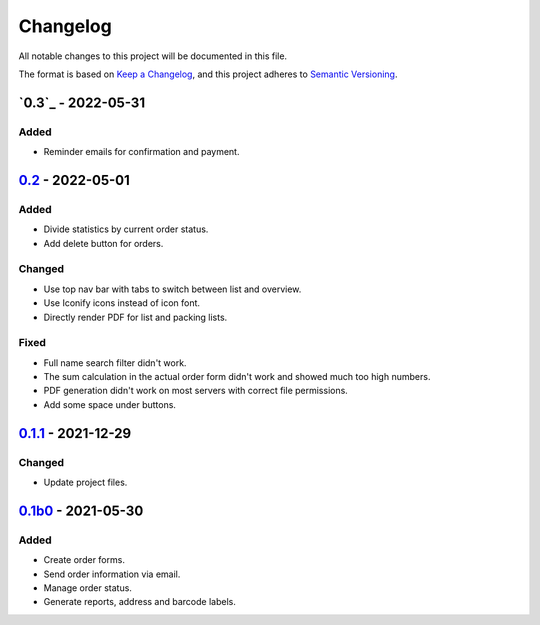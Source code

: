 Changelog
=========

All notable changes to this project will be documented in this file.

The format is based on `Keep a Changelog`_,
and this project adheres to `Semantic Versioning`_.

`0.3`_ - 2022-05-31
-------------------

Added
~~~~~

* Reminder emails for confirmation and payment.

`0.2`_ - 2022-05-01
-------------------

Added
~~~~~

* Divide statistics by current order status.
* Add delete button for orders.

Changed
~~~~~~~

* Use top nav bar with tabs to switch between list and overview.
* Use Iconify icons instead of icon font.
* Directly render PDF for list and packing lists.

Fixed
~~~~~

* Full name search filter didn't work.
* The sum calculation in the actual order form didn't work and showed much too high numbers.
* PDF generation didn't work on most servers with correct file permissions.
* Add some space under buttons.

`0.1.1`_ - 2021-12-29
---------------------

Changed
~~~~~~~

* Update project files.

`0.1b0`_ - 2021-05-30
---------------------

Added
~~~~~
- Create order forms.
- Send order information via email.
- Manage order status.
- Generate reports, address and barcode labels.

.. _Keep a Changelog: https://keepachangelog.com/en/1.0.0/
.. _Semantic Versioning: https://semver.org/spec/v2.0.0.html

.. _0.1b0: https://edugit.org/hansegucker/AlekSIS-App-Order/-/tags/0.1b0
.. _0.1.1: https://edugit.org/hansegucker/AlekSIS-App-Order/-/tags/0.1.1
.. _0.2: https://edugit.org/hansegucker/AlekSIS-App-Order/-/tags/0.2
